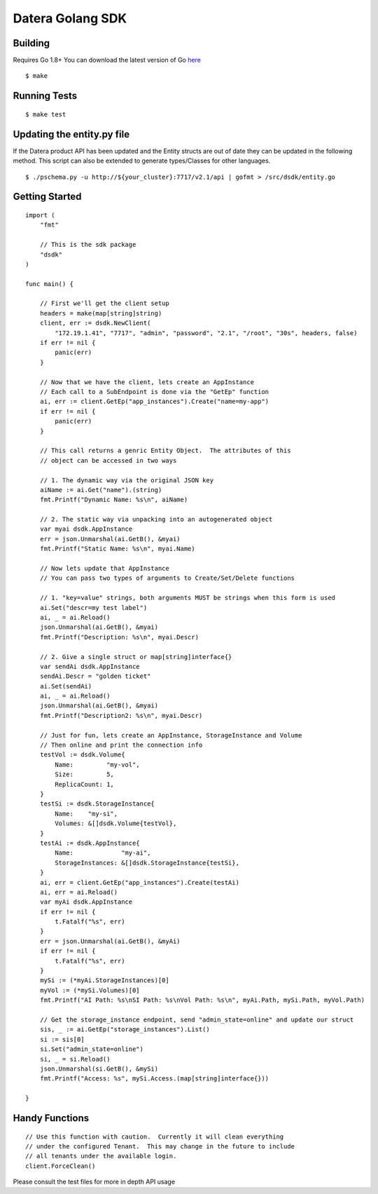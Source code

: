 Datera Golang SDK
=================

Building
--------

.. _here: http://golang.org/dl/

Requires Go 1.8+
You can download the latest version of Go here_

::

    $ make

Running Tests
-------------

::

    $ make test

Updating the entity.py file
---------------------------

If the Datera product API has been updated and the Entity structs are out of date
they can be updated in the following method.  This script can also be extended to
generate types/Classes for other languages.

::

    $ ./pschema.py -u http://${your_cluster}:7717/v2.1/api | gofmt > /src/dsdk/entity.go

Getting Started
---------------

::

    import (
        "fmt"

        // This is the sdk package
        "dsdk"
    )

    func main() {

        // First we'll get the client setup
        headers = make(map[string]string)
        client, err := dsdk.NewClient(
            "172.19.1.41", "7717", "admin", "password", "2.1", "/root", "30s", headers, false)
        if err != nil {
            panic(err)
        }

        // Now that we have the client, lets create an AppInstance
        // Each call to a SubEndpoint is done via the "GetEp" function
        ai, err := client.GetEp("app_instances").Create("name=my-app")
        if err != nil {
            panic(err)
        }

        // This call returns a genric Entity Object.  The attributes of this
        // object can be accessed in two ways

        // 1. The dynamic way via the original JSON key
        aiName := ai.Get("name").(string)
        fmt.Printf("Dynamic Name: %s\n", aiName)

        // 2. The static way via unpacking into an autogenerated object
        var myai dsdk.AppInstance
        err = json.Unmarshal(ai.GetB(), &myai)
        fmt.Printf("Static Name: %s\n", myai.Name)

        // Now lets update that AppInstance
        // You can pass two types of arguments to Create/Set/Delete functions

        // 1. "key=value" strings, both arguments MUST be strings when this form is used
        ai.Set("descr=my test label")
        ai, _ = ai.Reload()
        json.Unmarshal(ai.GetB(), &myai)
        fmt.Printf("Description: %s\n", myai.Descr)

        // 2. Give a single struct or map[string]interface{}
        var sendAi dsdk.AppInstance
        sendAi.Descr = "golden ticket"
        ai.Set(sendAi)
        ai, _ = ai.Reload()
        json.Unmarshal(ai.GetB(), &myai)
        fmt.Printf("Description2: %s\n", myai.Descr)

        // Just for fun, lets create an AppInstance, StorageInstance and Volume
        // Then online and print the connection info
        testVol := dsdk.Volume{
            Name:         "my-vol",
            Size:         5,
            ReplicaCount: 1,
        }
        testSi := dsdk.StorageInstance{
            Name:    "my-si",
            Volumes: &[]dsdk.Volume{testVol},
        }
        testAi := dsdk.AppInstance{
            Name:             "my-ai",
            StorageInstances: &[]dsdk.StorageInstance{testSi},
        }
        ai, err = client.GetEp("app_instances").Create(testAi)
        ai, err = ai.Reload()
        var myAi dsdk.AppInstance
        if err != nil {
            t.Fatalf("%s", err)
        }
        err = json.Unmarshal(ai.GetB(), &myAi)
        if err != nil {
            t.Fatalf("%s", err)
        }
        mySi := (*myAi.StorageInstances)[0]
        myVol := (*mySi.Volumes)[0]
        fmt.Printf("AI Path: %s\nSI Path: %s\nVol Path: %s\n", myAi.Path, mySi.Path, myVol.Path)

        // Get the storage_instance endpoint, send "admin_state=online" and update our struct
        sis, _ := ai.GetEp("storage_instances").List()
        si := sis[0]
        si.Set("admin_state=online")
        si, _ = si.Reload()
        json.Unmarshal(si.GetB(), &mySi)
        fmt.Printf("Access: %s", mySi.Access.(map[string]interface{}))

    }

Handy Functions
---------------

::

    // Use this function with caution.  Currently it will clean everything
    // under the configured Tenant.  This may change in the future to include
    // all tenants under the available login.
    client.ForceClean()

Please consult the test files for more in depth API usage
